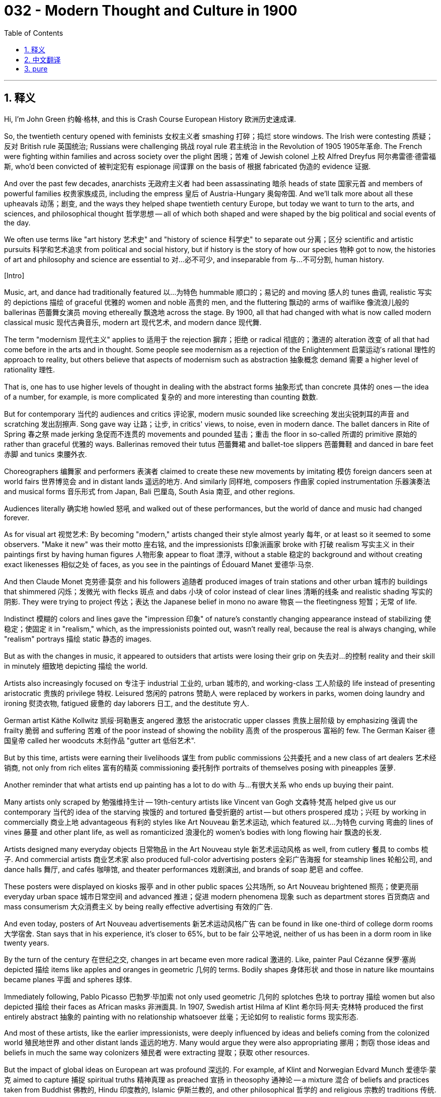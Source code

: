 = 032 - Modern Thought and Culture in 1900
:toc: left
:toclevels: 3
:sectnums:
:stylesheet: ../../../myAdocCss.css

'''

== 释义

Hi, I'm John Green 约翰·格林, and this is Crash Course European History 欧洲历史速成课. +

So, the twentieth century opened with feminists 女权主义者 smashing 打碎；捣烂 store windows. The Irish were contesting 质疑；反对 British rule 英国统治; Russians were challenging 挑战 royal rule 君主统治 in the Revolution of 1905 1905年革命. The French were fighting within families and across society over the plight 困境；苦难 of Jewish colonel 上校 Alfred Dreyfus 阿尔弗雷德·德雷福斯, who'd been convicted of 被判定犯有 espionage 间谍罪 on the basis of 根据 fabricated 伪造的 evidence 证据. +

And over the past few decades, anarchists 无政府主义者 had been assassinating 暗杀 heads of state 国家元首 and members of powerful families 权贵家族成员, including the empress 皇后 of Austria-Hungary 奥匈帝国. And we'll talk more about all these upheavals 动荡；剧变, and the ways they helped shape twentieth century Europe, but today we want to turn to the arts, and sciences, and philosophical thought 哲学思想 -- all of which both shaped and were shaped by the big political and social events of the day. +

We often use terms like "art history 艺术史" and "history of science 科学史" to separate out 分离；区分 scientific and artistic pursuits 科学和艺术追求 from political and social history, but if history is the story of how our species 物种 got to now, the histories of art and philosophy and science are essential to 对…必不可少, and inseparable from 与…不可分割, human history. +

[Intro] +

Music, art, and dance had traditionally featured 以…为特色 hummable 顺口的；易记的 and moving 感人的 tunes 曲调, realistic 写实的 depictions 描绘 of graceful 优雅的 women and noble 高贵的 men, and the fluttering 飘动的 arms of waiflike 像流浪儿般的 ballerinas 芭蕾舞女演员 moving ethereally 飘逸地 across the stage. By 1900, all that had changed with what is now called modern classical music 现代古典音乐, modern art 现代艺术, and modern dance 现代舞. +

The term "modernism 现代主义" applies to 适用于 the rejection 摒弃；拒绝 or radical 彻底的；激进的 alteration 改变 of all that had come before in the arts and in thought. Some people see modernism as a rejection of the Enlightenment 启蒙运动's rational 理性的 approach to reality, but others believe that aspects of modernism such as abstraction 抽象概念 demand 需要 a higher level of rationality 理性. +

That is, one has to use higher levels of thought in dealing with the abstract forms 抽象形式 than concrete 具体的 ones -- the idea of a number, for example, is more complicated 复杂的 and more interesting than counting 数数. +

But for contemporary 当代的 audiences and critics 评论家, modern music sounded like screeching 发出尖锐刺耳的声音 and scratching 发出刮擦声. Song gave way 让路；让步, in critics' views, to noise, even in modern dance. The ballet dancers in Rite of Spring 春之祭 made jerking 急促而不连贯的 movements and pounded 猛击；重击 the floor in so-called 所谓的 primitive 原始的 rather than graceful 优雅的 ways. Ballerinas removed their tutus 芭蕾舞裙 and ballet-toe slippers 芭蕾舞鞋 and danced in bare feet 赤脚 and tunics 束腰外衣. +

Choreographers 编舞家 and performers 表演者 claimed to create these new movements by imitating 模仿 foreign dancers seen at world fairs 世界博览会 and in distant lands 遥远的地方. And similarly 同样地, composers 作曲家 copied instrumentation 乐器演奏法 and musical forms 音乐形式 from Japan, Bali 巴厘岛, South Asia 南亚, and other regions. +

Audiences literally 确实地 howled 怒吼 and walked out of these performances, but the world of dance and music had changed forever. +

As for visual art 视觉艺术: By becoming "modern," artists changed their style almost yearly 每年, or at least so it seemed to some observers. "Make it new" was their motto 座右铭, and the impressionists 印象派画家 broke with 打破 realism 写实主义 in their paintings first by having human figures 人物形象 appear to float 漂浮, without a stable 稳定的 background and without creating exact likenesses 相似之处 of faces, as you see in the paintings of Édouard Manet 爱德华·马奈. +

And then Claude Monet 克劳德·莫奈 and his followers 追随者 produced images of train stations and other urban 城市的 buildings that shimmered 闪烁；发微光 with flecks 斑点 and dabs 小块 of color instead of clear lines 清晰的线条 and realistic shading 写实的阴影. They were trying to project 传达；表达 the Japanese belief in mono no aware 物哀 -- the fleetingness 短暂；无常 of life. +

Indistinct 模糊的 colors and lines gave the "impression 印象" of nature's constantly changing appearance instead of stabilizing 使稳定；使固定 it in "realism," which, as the impressionists pointed out, wasn't really real, because the real is always changing, while "realism" portrays 描绘 static 静态的 images. +

But as with the changes in music, it appeared to outsiders that artists were losing their grip on 失去对…的控制 reality and their skill in minutely 细致地 depicting 描绘 the world. +

Artists also increasingly focused on 专注于 industrial 工业的, urban 城市的, and working-class 工人阶级的 life instead of presenting aristocratic 贵族的 privilege 特权. Leisured 悠闲的 patrons 赞助人 were replaced by workers in parks, women doing laundry and ironing 熨烫衣物, fatigued 疲惫的 day laborers 日工, and the destitute 穷人. +

German artist Käthe Kollwitz 凯绥·珂勒惠支 angered 激怒 the aristocratic upper classes 贵族上层阶级 by emphasizing 强调 the frailty 脆弱 and suffering 苦难 of the poor instead of showing the nobility 高贵 of the prosperous 富裕的 few. The German Kaiser 德国皇帝 called her woodcuts 木刻作品 "gutter art 低俗艺术". +

But by this time, artists were earning their livelihoods 谋生 from public commissions 公共委托 and a new class of art dealers 艺术经销商, not only from rich elites 富有的精英 commissioning 委托制作 portraits of themselves posing with pineapples 菠萝. +

Another reminder that what artists end up painting has a lot to do with 与…有很大关系 who ends up buying their paint. +

Many artists only scraped by 勉强维持生计 -- 19th-century artists like Vincent van Gogh 文森特·梵高 helped give us our contemporary 当代的 idea of the starving 挨饿的 and tortured 备受折磨的 artist -- but others prospered 成功；兴旺 by working in commercially 商业上地 advantageous 有利的 styles like Art Nouveau 新艺术运动, which featured 以…为特色 curving 弯曲的 lines of vines 藤蔓 and other plant life, as well as romanticized 浪漫化的 women's bodies with long flowing hair 飘逸的长发. +

Artists designed many everyday objects 日常物品 in the Art Nouveau style 新艺术运动风格 as well, from cutlery 餐具 to combs 梳子. And commercial artists 商业艺术家 also produced full-color advertising posters 全彩广告海报 for steamship lines 轮船公司, and dance halls 舞厅, and cafés 咖啡馆, and theater performances 戏剧演出, and brands of soap 肥皂 and coffee. +

These posters were displayed on kiosks 报亭 and in other public spaces 公共场所, so Art Nouveau brightened 照亮；使更亮丽 everyday urban space 城市日常空间 and advanced 推进；促进 modern phenomena 现象 such as department stores 百货商店 and mass consumerism 大众消费主义 by being really effective advertising 有效的广告. +

And even today, posters of Art Nouveau advertisements 新艺术运动风格广告 can be found in like one-third of college dorm rooms 大学宿舍. Stan says that in his experience, it's closer to 65%, but to be fair 公平地说, neither of us has been in a dorm room in like twenty years. +

By the turn of the century 在世纪之交, changes in art became even more radical 激进的. Like, painter Paul Cézanne 保罗·塞尚 depicted 描绘 items like apples and oranges in geometric 几何的 terms. Bodily shapes 身体形状 and those in nature like mountains became planes 平面 and spheres 球体. +

Immediately following, Pablo Picasso 巴勃罗·毕加索 not only used geometric 几何的 splotches 色块 to portray 描绘 women but also depicted 描绘 their faces as African masks 非洲面具. In 1907, Swedish artist Hilma af Klint 希尔玛·阿夫·克林特 produced the first entirely abstract 抽象的 painting with no relationship whatsoever 丝毫；无论如何 to realistic forms 现实形态. +

And most of these artists, like the earlier impressionists, were deeply influenced by ideas and beliefs coming from the colonized world 殖民地世界 and other distant lands 遥远的地方. Many would argue they were also appropriating 挪用；剽窃 those ideas and beliefs in much the same way colonizers 殖民者 were extracting 提取；获取 other resources. +

But the impact of global ideas on European art was profound 深远的. For example, af Klint and Norwegian Edvard Munch 爱德华·蒙克 aimed to capture 捕捉 spiritual truths 精神真理 as preached 宣扬 in theosophy 通神论 -- a mixture 混合 of beliefs and practices taken from Buddhist 佛教的, Hindu 印度教的, Islamic 伊斯兰教的, and other philosophical 哲学的 and religious 宗教的 traditions 传统. +

They used colors with meanings that were laid out 阐述；说明 in theosophical teachings 通神论教义. And presenting these schemes 方案 correctly was supposed to portray 描绘 inner reality 内在现实. +

Munch's The Scream 呐喊 famously used line 线条 and color in ways that people believe to be emblematic of 象征 turn-of-the-century modernism 世纪之交的现代主义, especially the internal distress 内心痛苦 that many felt amid 在…之中 the faster pace 节奏 and tensions 紧张局势 of modern life. +

And there were similarly revolutionary 革命性的 ideas coming out of the world of science that would upend 颠覆 our understanding of the world. +

Let's go to the Thought Bubble 思考泡泡. +

In 1896, French physicist 物理学家 Antoine Becquerel 安托万·贝克勒尔 discovered radioactivity 放射性. +
He also suggested that elements 元素 were changeable 可变的 or mutable 可变的 through the rearrangement 重新排列 of their atoms 原子. +
And then, from the discoveries of Marie Curie 玛丽·居里 and her husband Pierre Curie 皮埃尔·居里, +
who found the more radioactive 放射性更强的 elements polonium 钋 and radium 镭, +
scientists determined 确定 that atoms 原子 are not solid 实心的. +
In 1900, German physicist Max Planck 马克斯·普朗克's quantum theory 量子理论 changed people's understanding of energy 能量, +
although like Galileo 伽利略 centuries earlier, his theories were not accepted at the time. +
And amid 在…之中 this revolutionary scientific universe 科学领域, physicist Albert Einstein 阿尔伯特·爱因斯坦 announced his special theory of relativity 狭义相对论 in 1905. +
According to 根据 this theory, space 空间 and time 时间 are not absolute 绝对的 categories 范畴 +
but instead vary 根据…变化 according to the vantage point 视角 of the observer 观察者. +
Only the speed of light 光速 is constant 恒定的. +
In 1915, Einstein published his general theory of relativity 广义相对论, +
which connected 联系 the force 力, or gravity 引力, of an object 物体 with its mass 质量 +
and proposed 提出 a fourth mathematical dimension 数学维度 to the universe 宇宙. +
And Einstein's theories of energy 能量理论 became critical to 对…至关重要 all kinds of technological innovation 技术创新, from television 电视 to the nuclear bomb 核弹. +
As discussed in detail in our History of Science series 科学史系列, the findings 发现 of Planck, Einstein, and others really created a "paradigm shift 范式转变" away from the Newtonian science 牛顿科学 of the early modern period 早期现代时期. +
And in many ways, we are still in the shadow of 在…的影响下 the tremendous 巨大的 discoveries at the turn of the century. +
Thanks, Thought Bubble. +

So, for a long time, scientists have made discoveries and produced theories that do not fit with 符合 common sense 常识, everyday interpretations 解释 of the physical world 物质世界. Right? +

Did the center of the world just open? Is there a compass 指南针 in there? This is a great example of what I mean. +

We still say that the sun rises in the east and sets in the west, right? Because practically 实际上, for us, it does. Even though, you know, it doesn't. +

Slightly off topic 稍微跑题, but when I close my eyes and imagine the Earth from space, I always picture 想象 North being up, right? Like, Antarctica 南极洲 is at the bottom, the North Pole 北极 is at the top. But no! Why? +

So, inevitably 不可避免地, the way we need to represent 描绘 the world in an everyday way, in order to know when to turn left and when to turn right, is going to skew 歪曲；扭曲 our understanding of the world. +

And during this revolutionary time, just as thinkers were trying to understand the relationship between perceived reality 感知到的现实 and objective reality 客观现实, they were also trying to understand the mind 心灵, and the relationship between our interior selves 内心的自我 and the selves we project 表现出来的自我. +

Which brings us to Freud 弗洛伊德. +

Sigmund Freud 西格蒙德·弗洛伊德 questioned 质疑 the Enlightenment beliefs 启蒙运动的信念 in a rational self 理性的自我 wedded to 与…紧密相连 reasonable decision-making 合理决策 and self-interest 利己主义. Because, you know, we are not rational selves wedded to reasonable decision-making and self-interest. +

Instead of a unified 统一的, rational 理性的 persona 人格, Freud claimed that the human self or psyche 心理 contains 包含 three parts struggling against one another 相互斗争 for dominance 主导地位: the ego 自我, the part centered on 以…为中心 realistic activity 现实活动 to survive 生存; the id (or libido 力比多), the part alive with 充满 sexual energies 性能量 pushing instinctual 本能的 rather than rational behavior 理性行为; and the superego 超我, the part that acts as 充当 the conscience 良知. +

Freud developed the practice of psychoanalysis 精神分析疗法 to treat the person in whom these three elements 要素 were out of balance 失衡 enough to cause mental disturbances 精神障碍 or neuroses 神经症. +

Psychoanalysis involved 涉及 a "talking cure 谈话疗法" in which the patient tried to call forth 唤起 repressed 被压抑的 fantasies 幻想, and fears 恐惧, and desires 欲望 so that they might be understood and cured. +

An especially controversial 有争议的 part of Freud's theories stated that sexual life 性生活 should be evaluated 评估 scientifically 科学地 without religious or moral judgments 判断. According to 根据 him, from infancy 婴儿期 on, children had sexual drives 性欲. And in order for civilization 文明 to exist 存在, these drives -- most notably 尤其；特别 in the case of Freudian psychology 弗洛伊德心理学, the drive toward incest 乱伦的欲望 -- needed to be controlled 控制. +

He also insisted 坚持认为 that gender identity 性别认同 was not a straightforward 简单直接的 entity 实体 but instead complicated 复杂的 and that women, like men, had strong sexual feelings 性欲; they weren't passionless 没有激情的, as advocates 倡导者 of domesticity 家庭生活 maintained 坚持认为. +

Although many of Freud's ideas have been abandoned 摒弃, the influence of psychoanalysis extends to this day 至今仍然存在. In fact 事实上, I am visiting my therapist 心理治疗师 later this afternoon. +

It's now more common to talk with counselors 心理咨询师 and therapists 心理治疗师 to bring our problems out in the open 公开讨论 instead of repressing 压抑 them. We also believe in the existence of neuroses 神经症 and that our selves are not composed entirely of 完全由…组成 rationality 理性 and intellectual activity 智力活动. +

Just like artists crushing 打破 traditional beliefs 传统观念, Freud advanced 推进 modernism by claiming that our old ideas about the mind itself 心灵本身 were outdated 过时的. +

Simultaneously 同时地, other theorists 理论家 rejected 拒绝 the idea that science and facts could be used to uncover 揭示 social laws 社会规律. The social sciences 社会科学 of sociology 社会学 and economics 经济学 -- to name just two 仅举两个例子 -- had developed around the pursuit of 追求 identifying 确定 enduring 持久的 laws of society. +

And the belief that you can discover social facts 社会事实 and basic social laws 基本社会规律 to guide 指导 public policy 公共政策 is called positivism 实证主义, and it was challenged 挑战 by those who held that there were too many facts to compute 计算 and that humans were complex 复杂的 and ever-changing 不断变化的 and at times 有时 somewhat irrational 不理性的 -- both when it came to economic choices 经济决策 and when it came to social ones 社会决策. +

I mean, how else do you explain the strange early 21st-century rise of the Croc 洞洞鞋? +

Those theorists called relativists 相对主义者 and pragmatists 实用主义者 have been in constant debate 持续争论 with positivists 实证主义者 right up until now, and if you think we're getting in the middle of that, you're wrong. +

Can we rationally 理性地 and with confidence 自信地 make infallible 绝对正确的 laws? Is a question I'm sure you'll be commenting upon 发表评论. +

Probably the most scandalous 有争议的 thinker of the time was the German philosopher Friedrich Nietzsche 弗里德里希·尼采, who denied the certainty of truth, insisting that all knowledge simply represents what humans -- from scientists to shopkeepers -- have perceived 感知；察觉. +

The human mind, for example, filters 过滤 what nature is and presents its own sense of nature's truth -- a human representation 表现；描述 of reality rather than reality itself. +

Nietzsche believed that absolute truths 绝对真理, including age-old 古老的 tenets 信条；原则 of religion, were in decline 衰落. "God is dead, we have killed him," he famously announced as the result of modern understandings of the universe. +

Humans could now embark on 开始；着手进行 the happy search for new "poetries of life" free from religious and other traditional rules. +

Nietzsche eventually contracted 感染 syphilis 梅毒 and became mentally ill 精神错乱, and his sister converted 转变；改变 the philosopher's disdain 蔑视；鄙视 for traditional values into attacks on Jews and support for nationalists 民族主义者, and anti-Semites 反犹主义者, and militarists 军国主义者 -- a reminder that the ideas of modernism were tools that could be wielded 运用；使用 in a variety of ways. +

Which we will see, with tragic consequences 悲剧性后果, throughout the twentieth century. +

And so the turn of the century was alive with 充满 fresh ideas 新思想, upending 颠覆 concepts from painting and dance to philosophy and physics. +

And we are living today in a world wrought by 受…影响 modern ideas, but also one that is experiencing its own period of profound 深刻的 disruptions 扰乱；破坏 in the ways we communicate and how we understand truth. +

And that makes me wonder how our revolutionary disruptions will seem a century from now. Will this time be remembered as one in which people grew closer together through tools of communication 通信工具? Or will it be remembered as one in which people grew increasingly further apart as polarization 两极分化 worsened 恶化? +

The answer to that is partly up to you, and the choices that you will make that will shape our shared future. +

Thanks for watching. I'll see you next time. +



'''


== 中文翻译

大家好，我是约翰·格林（John Green），这里是《欧洲历史速成课》。 +

20世纪伊始，女权主义者就开始砸毁商店橱窗。爱尔兰人在反抗英国统治；1905年，俄罗斯人在革命中挑战君主统治。法国人则因犹太裔上校阿尔弗雷德·德雷福斯（Alfred Dreyfus）的困境，在家庭内部和整个社会引发了激烈争斗，德雷福斯被人凭借伪造的证据判定犯有间谍罪。 +

在过去几十年里，无政府主义者一直在暗杀国家元首和权贵家族成员，其中包括奥匈帝国的皇后。我们之后会详细探讨这些动荡事件，以及它们如何塑造了20世纪的欧洲，但今天我们想聊聊艺术、科学和哲学思想——这些领域既塑造了当时重大的政治和社会事件，也受到这些事件的影响。 +

我们经常使用“艺术史”和“科学史”这样的术语，将科学与艺术追求和政治、社会历史区分开来，但如果历史是关于人类如何走到今天的故事，那么艺术史、哲学史和科学史就是人类历史不可或缺的重要组成部分。 +

[简介] +

传统上，音乐、艺术和舞蹈的特点是旋律动听且感人，对优雅女性和高贵男性进行写实描绘，身材纤瘦的芭蕾舞者舞动着双臂，在舞台上轻盈飘逸地穿梭。到了1900年，随着如今被称为现代古典音乐、现代艺术和现代舞的出现，这一切都发生了改变。 +

“现代主义”一词指的是对艺术和思想领域中先前所有事物的摒弃或彻底变革。有些人认为现代主义是对启蒙运动看待现实的理性方式的否定，但也有人认为，现代主义中的抽象等元素需要更高层次的理性思维。 +

也就是说，在处理抽象形式时，人们需要运用比处理具体形式更高层次的思维——例如，数字的概念比数数更复杂、更有趣。 +

但对当代观众和评论家来说，现代音乐听起来就像刺耳的噪音和刮擦声。在评论家看来，歌曲已被噪音取代，就连现代舞也是如此。芭蕾舞剧《春之祭》中的舞者动作生硬，用所谓原始而非优雅的方式跺脚。芭蕾舞女演员们脱掉芭蕾舞裙和芭蕾舞鞋，赤脚穿着束腰外衣跳舞。 +

编舞家和舞者声称，他们是通过模仿在世界博览会和遥远地区看到的外国舞者，来创造这些新动作的。同样，作曲家借鉴了日本、巴厘岛、南亚和其他地区的乐器演奏方式和音乐形式。 +

观众们在演出时大声抗议，甚至直接离场，但舞蹈和音乐的世界从此发生了永久性的改变。 +

至于视觉艺术：通过走向“现代”，艺术家们几乎每年都会改变自己的风格，至少在一些观察者看来是这样。“推陈出新”是他们的座右铭，印象派画家率先在绘画中打破写实风格，他们笔下的人物仿佛漂浮着，没有稳定的背景，也没有精确描绘面部特征，就像在爱德华·马奈（Édouard Manet）的画作中看到的那样。 +

接着，克劳德·莫奈（Claude Monet）和他的追随者创作了火车站和其他城市建筑的画作，这些画作以斑驳的色彩呈现出闪烁的效果，而非清晰的线条和写实的阴影。他们试图传达日本人 “物哀” 的理念——生命的短暂无常。 +

模糊的色彩和线条给人一种自然不断变化的 “印象”，而不是像 “写实主义” 那样将其固定下来。正如印象派画家所指出的，写实主义并不真实，因为现实总是在变化，而 “写实主义” 描绘的是静态画面。 +

但就像音乐领域的变化一样，在外人看来，艺术家们似乎正在失去对现实的把握，以及细致描绘世界的能力。 +

艺术家们也越来越关注工业、城市和工人阶级的生活，而不再展现贵族特权。公园里的工人、洗衣熨衣的妇女、疲惫的日工和贫困潦倒的人取代了悠闲的赞助人，成为画作中的主角。 +

德国艺术家凯绥·珂勒惠支（Käthe Kollwitz）因强调穷人的脆弱和苦难，而非展现少数富人的高贵，激怒了贵族上层阶级。德国皇帝称她的木刻作品为 “低俗艺术”。 +

但此时，艺术家们不仅依靠富有的精英阶层定制自己拿着菠萝摆姿势的肖像画谋生，还通过公共委托和新兴的艺术经销商阶层赚钱。 +

这再次提醒我们，艺术家最终画什么，与最终购买他们画作的人有很大关系。 +

许多艺术家只能勉强维持生计——像19世纪的艺术家文森特·梵高（Vincent van Gogh），他让我们对当代那些忍饥挨饿、备受折磨的艺术家有了印象——但也有一些艺术家通过采用商业上受欢迎的风格而获得成功，比如新艺术运动（Art Nouveau）风格，其特点是藤蔓和其他植物的曲线造型，以及有着飘逸长发的浪漫化女性身体形象。 +

艺术家们还用新艺术运动风格设计了许多日常用品，从餐具到梳子。商业艺术家还为轮船公司、舞厅、咖啡馆、戏剧演出以及肥皂和咖啡品牌制作全彩广告海报。 +

这些海报被张贴在报亭和其他公共场所，因此新艺术运动风格通过极具效果的广告，点亮了城市日常空间，推动了百货商店和大众消费主义等现代现象的发展。 +

即使在今天，大约三分之一的大学宿舍里都能看到新艺术运动风格的广告海报。斯坦说，据他的经验，这个比例接近65%，但公平地说，我们俩都有二十年没进过宿舍了。 +

到世纪之交，艺术领域的变化变得更加激进。比如，画家保罗·塞尚（Paul Cézanne）用几何图形描绘苹果和橘子等物品。人体形状和自然界中的山脉等物体都变成了平面和球体。 +

紧接着，巴勃罗·毕加索（Pablo Picasso）不仅用几何色块描绘女性，还把她们的脸画成非洲面具的样子。1907年，瑞典艺术家希尔玛·阿夫·克林特（Hilma af Klint）创作了第一幅完全抽象的画作，与现实形态毫无关联。 +

这些艺术家大多和早期的印象派画家一样，深受来自殖民地和其他遥远地区的思想和信仰的影响。许多人认为，他们和殖民者掠夺其他资源一样，也在挪用这些思想和信仰。 +

但全球思想对欧洲艺术的影响是深远的。例如，阿夫·克林特和挪威画家爱德华·蒙克（Edvard Munch）试图捕捉通神论中宣扬的精神真理——通神论融合了源自佛教、印度教、伊斯兰教以及其他哲学和宗教传统的信仰与实践。 +

他们使用的颜色具有通神论教义中规定的含义。正确呈现这些色彩方案被认为可以描绘内在的现实。 +

蒙克的《呐喊》以独特的线条和色彩运用而闻名，人们认为这幅画是世纪之交现代主义的象征，尤其体现了在现代生活更快的节奏和压力下，许多人内心的痛苦。 +

科学领域也出现了同样具有革命性的思想，这些思想颠覆了我们对世界的认知。 +

让我们进入“思考泡泡”环节。 +

1896年，法国物理学家安托万·贝克勒尔（Antoine Becquerel）发现了放射性。 +
他还提出，元素可以通过原子的重新排列而发生变化。 +
随后，玛丽·居里（Marie Curie）和她的丈夫皮埃尔·居里（Pierre Curie）发现了放射性更强的元素钋和镭， +
科学家们由此确定原子并非实心的。 +
1900年，德国物理学家马克斯·普朗克（Max Planck）的量子理论改变了人们对能量的理解， +
尽管和几个世纪前的伽利略一样，他的理论在当时并未被接受。 +
在这个充满革命性的科学世界中，物理学家阿尔伯特·爱因斯坦（Albert Einstein）于1905年提出了狭义相对论。 +
根据这一理论，空间和时间并非绝对的范畴， +
而是会根据观察者的视角而变化。 +
只有光速是恒定不变的。 +
1915年，爱因斯坦发表了广义相对论， +
该理论将物体的引力与质量联系起来， +
并提出宇宙存在第四个数学维度。 +
爱因斯坦的能量理论对从电视到核弹等各种技术创新都至关重要。 +
正如我们在科学史系列中详细讨论的那样，普朗克、爱因斯坦等人的发现真正引发了一场远离早期现代牛顿科学的“范式转变”。 +
在很多方面，我们至今仍受着世纪之交这些重大发现的影响。 +

感谢“思考泡泡”环节。 +

长期以来，科学家们的发现和理论往往与人们对物理世界的常识性日常认知不符，对吧？ +

世界的中心刚刚打开了吗？里面有指南针吗？这就是我所说的一个很好的例子。 +

我们仍然会说太阳东升西落，对吧？因为实际上，对我们来说，看起来就是这样。尽管我们知道，事实并非如此。 +
稍微跑题一下，但当我闭上眼睛，从太空想象地球的样子时，我总是把北方想象在上方，对吧？就像南极洲在下方，北极在上方。但事实并非如此！为什么呢？ +

所以不可避免的是，为了知道何时左转、何时右转，我们在日常生活中描述世界的方式，会扭曲我们对世界的理解。 +

在这个充满变革的时代，思想家们不仅试图理解感知到的现实与客观现实之间的关系，还试图探索心灵，以及我们内心的自我与外在表现的自我之间的关系。 +

这就不得不提到弗洛伊德。 +

西格蒙德·弗洛伊德（Sigmund Freud）对启蒙运动中关于理性自我与合理决策、利己主义紧密相连的信念提出了质疑。因为，我们并非总是理性的，也并非总能做出合理决策、只考虑自身利益。 +

弗洛伊德认为，人类的自我或心理并非一个统一的理性个体，而是由三个相互争斗以争夺主导地位的部分组成：本我（或 libido，力比多），充满性能量，推动本能行为而非理性行为；自我，以维持生存的现实活动为核心；超我，充当良知的角色。 +

弗洛伊德开创了精神分析疗法，用于治疗这三个部分失衡，从而导致精神障碍或神经症的患者。 +

精神分析疗法包括一种“谈话疗法”，患者在治疗过程中尝试唤起被压抑的幻想、恐惧和欲望，以便理解并治愈这些心理问题。 +

弗洛伊德理论中一个特别有争议的部分是，他主张应该以科学的方式评估性生活，而不受宗教或道德评判的束缚。他认为，从婴儿时期开始，儿童就有性欲。为了维持文明的存在，这些欲望——尤其是在弗洛伊德心理学中，对乱伦的欲望——需要得到控制。 +

他还坚持认为，性别认同并非简单直接的概念，而是复杂的；女性和男性一样，有着强烈的性欲，并非像家庭生活倡导者所认为的那样没有激情。 +

尽管弗洛伊德的许多观点已被摒弃，但精神分析的影响一直延续至今。事实上，我今天下午晚些时候还要去看心理医生。 +

现在，人们更习惯与心理咨询师和治疗师交流，将问题公开讨论，而不是压抑在心里。我们也相信神经症的存在，并且认为我们的自我并非完全由理性和智力活动构成。 +

就像艺术家打破传统观念一样，弗洛伊德宣称我们对心灵的旧有观念已经过时，从而推动了现代主义的发展。 +

与此同时，其他理论家否定了科学和事实可用于揭示社会规律的观点。社会学和经济学等社会科学——仅举这两个例子——是围绕寻找持久的社会规律发展起来的。 +

认为可以发现社会事实和基本社会规律来指导公共政策的信念被称为实证主义，而那些持反对意见的人则认为，需要计算的事实太多，而且人类是复杂多变的，有时甚至有些不理性——无论是在经济决策还是社会决策方面。 +

我是说，不然你怎么解释21世纪初洞洞鞋（Croc）莫名其妙的流行呢？ +

这些被称为相对主义者和实用主义者的理论家至今仍在与实证主义者争论不休，如果你认为我们要卷入这场争论，那你就错了。 +

我们能否理性且自信地制定出绝对正确的法律？我相信你们会对此发表评论。 +

当时最具争议的思想家可能是德国哲学家弗里德里希·尼采（Friedrich Nietzsche），他否认真理的确定性，坚持认为所有知识都只是人类——从科学家到店主——的认知体现。 +

例如，人类的思维过滤了自然的本质，并构建出自己对自然真理的认知——这是人类对现实的一种诠释，而非现实本身。 +

尼采认为，包括古老宗教信条在内的绝对真理正在衰落。“上帝已死，是我们杀死了他。” 他的这句名言宣告了现代对宇宙的理解所带来的结果。 +

人类现在可以摆脱宗教和其他传统规则的束缚，愉快地寻找新的 “生命诗意”。 +

尼采最终感染了梅毒并患上精神疾病，他的妹妹将这位哲学家对传统价值观的蔑视转化为对犹太人的攻击，并支持民族主义者、反犹主义者和军国主义者——这提醒我们，现代主义思想可以被以各种方式利用。 +

在整个20世纪，我们将看到这些思想带来的悲剧性后果。 +

因此，世纪之交充满了新思想，从绘画、舞蹈到哲学、物理学，各种观念都被颠覆。 +

我们如今生活在一个受现代思想影响的世界，但同时，我们在交流方式和对真理的理解上，也正经历着深刻的变革。 +

这让我不禁思考，一个世纪后，我们这个时代的这些变革会是什么样子。后人会记住这个时代，认为人们通过通信工具变得更加亲近？还是会记住这个时代，认为随着两极分化的加剧，人们之间的距离越来越远？ +

这个问题的答案在一定程度上取决于你们，取决于你们将做出的选择，这些选择将塑造我们共同的未来。 +

感谢观看。我们下期再见。 +

'''


== pure

Hi, I'm John Green, and this is Crash Course European History.

So, the twentieth century opened with feminists smashing store windows. The Irish were contesting British rule; Russians were challenging royal rule in the Revolution of 1905. The French were fighting within families and across society over the plight of Jewish colonel Alfred Dreyfus, who'd been convicted of espionage on the basis of fabricated evidence.

And over the past few decades, anarchists had been assassinating heads of state and members of powerful families, including the empress of Austria-Hungary. And we'll talk more about all these upheavals, and the ways they helped shape twentieth century Europe, but today we want to turn to the arts, and sciences, and philosophical thought -- all of which both shaped and were shaped by the big political and social events of the day.

We often use terms like "art history" and "history of science" to separate out scientific and artistic pursuits from political and social history, but if history is the story of how our species got to now, the histories of art and philosophy and science are essential to, and inseparable from, human history.

[Intro]

Music, art, and dance had traditionally featured hummable and moving tunes, realistic depictions of graceful women and noble men, and the fluttering arms of waiflike ballerinas moving ethereally across the stage. By 1900, all that had changed with what is now called modern classical music, modern art, and modern dance.

The term "modernism" applies to the rejection or radical alteration of all that had come before in the arts and in thought. Some people see modernism as a rejection of the Enlightenment's rational approach to reality, but others believe that aspects of modernism such as abstraction demand a higher level of rationality.

That is, one has to use higher levels of thought in dealing with the abstract forms than concrete ones -- the idea of a number, for example, is more complicated and more interesting than counting.

But for contemporary audiences and critics, modern music sounded like screeching and scratching. Song gave way, in critics' views, to noise, even in modern dance. The ballet dancers in Rite of Spring made jerking movements and pounded the floor in so-called primitive rather than graceful ways. Ballerinas removed their tutus and ballet-toe slippers and danced in bare feet and tunics.

Choreographers and performers claimed to create these new movements by imitating foreign dancers seen at world fairs and in distant lands. And similarly, composers copied instrumentation and musical forms from Japan, Bali, South Asia, and other regions.

Audiences literally howled and walked out of these performances, but the world of dance and music had changed forever.

As for visual art: By becoming "modern," artists changed their style almost yearly, or at least so it seemed to some observers. "Make it new" was their motto, and the impressionists broke with realism in their paintings first by having human figures appear to float, without a stable background and without creating exact likenesses of faces, as you see in the paintings of Édouard Manet.

And then Claude Monet and his followers produced images of train stations and other urban buildings that shimmered with flecks and dabs of color instead of clear lines and realistic shading. They were trying to project the Japanese belief in mono no aware -- the fleetingness of life.

Indistinct colors and lines gave the "impression" of nature's constantly changing appearance instead of stabilizing it in "realism," which, as the impressionists pointed out, wasn't really real, because the real is always changing, while "realism" portrays static images.

But as with the changes in music, it appeared to outsiders that artists were losing their grip on reality and their skill in minutely depicting the world.

Artists also increasingly focused on industrial, urban, and working-class life instead of presenting aristocratic privilege. Leisured patrons were replaced by workers in parks, women doing laundry and ironing, fatigued day laborers, and the destitute.

German artist Käthe Kollwitz angered the aristocratic upper classes by emphasizing the frailty and suffering of the poor instead of showing the nobility of the prosperous few. The German Kaiser called her woodcuts "gutter art."

But by this time, artists were earning their livelihoods from public commissions and a new class of art dealers, not only from rich elites commissioning portraits of themselves posing with pineapples.

Another reminder that what artists end up painting has a lot to do with who ends up buying their paint.

Many artists only scraped by -- 19th-century artists like Vincent van Gogh helped give us our contemporary idea of the starving and tortured artist -- but others prospered by working in commercially advantageous styles like Art Nouveau, which featured curving lines of vines and other plant life, as well as romanticized women's bodies with long flowing hair.

Artists designed many everyday objects in the Art Nouveau style as well, from cutlery to combs. And commercial artists also produced full-color advertising posters for steamship lines, and dance halls, and cafés, and theater performances, and brands of soap and coffee.

These posters were displayed on kiosks and in other public spaces, so Art Nouveau brightened everyday urban space and advanced modern phenomena such as department stores and mass consumerism by being really effective advertising.

And even today, posters of Art Nouveau advertisements can be found in like one-third of college dorm rooms. Stan says that in his experience, it's closer to 65%, but to be fair, neither of us has been in a dorm room in like twenty years.

By the turn of the century, changes in art became even more radical. Like, painter Paul Cézanne depicted items like apples and oranges in geometric terms. Bodily shapes and those in nature like mountains became planes and spheres.

Immediately following, Pablo Picasso not only used geometric splotches to portray women but also depicted their faces as African masks. In 1907, Swedish artist Hilma af Klint produced the first entirely abstract painting with no relationship whatsoever to realistic forms.

And most of these artists, like the earlier impressionists, were deeply influenced by ideas and beliefs coming from the colonized world and other distant lands. Many would argue they were also appropriating those ideas and beliefs in much the same way colonizers were extracting other resources.

But the impact of global ideas on European art was profound. For example, af Klint and Norwegian Edvard Munch aimed to capture spiritual truths as preached in theosophy -- a mixture of beliefs and practices taken from Buddhist, Hindu, Islamic, and other philosophical and religious traditions.

They used colors with meanings that were laid out in theosophical teachings. And presenting these schemes correctly was supposed to portray inner reality.

Munch's The Scream famously used line and color in ways that people believe to be emblematic of turn-of-the-century modernism, especially the internal distress that many felt amid the faster pace and tensions of modern life.

And there were similarly revolutionary ideas coming out of the world of science that would upend our understanding of the world.

Let's go to the Thought Bubble.

In 1896, French physicist Antoine Becquerel discovered radioactivity.
He also suggested that elements were changeable or mutable through the rearrangement of their atoms.
And then, from the discoveries of Marie Curie and her husband Pierre Curie,
who found the more radioactive elements polonium and radium,
scientists determined that atoms are not solid.
In 1900, German physicist Max Planck's quantum theory changed people's understanding of energy,
although like Galileo centuries earlier, his theories were not accepted at the time.
And amid this revolutionary scientific universe, physicist Albert Einstein announced his special theory of relativity in 1905.
According to this theory, space and time are not absolute categories
but instead vary according to the vantage point of the observer.
Only the speed of light is constant.
In 1915, Einstein published his general theory of relativity,
which connected the force, or gravity, of an object with its mass
and proposed a fourth mathematical dimension to the universe.
And Einstein's theories of energy became critical to all kinds of technological innovation, from television to the nuclear bomb.
As discussed in detail in our History of Science series, the findings of Planck, Einstein, and others really created a "paradigm shift" away from the Newtonian science of the early modern period.
And in many ways, we are still in the shadow of the tremendous discoveries at the turn of the century.
Thanks, Thought Bubble.

So, for a long time, scientists have made discoveries and produced theories that do not fit with common sense, everyday interpretations of the physical world. Right?

Did the center of the world just open? Is there a compass in there? This is a great example of what I mean.

We still say that the sun rises in the east and sets in the west, right? Because practically, for us, it does. Even though, you know, it doesn't.

Slightly off topic, but when I close my eyes and imagine the Earth from space, I always picture North being up, right? Like, Antarctica is at the bottom, the North Pole is at the top. But no! Why?

So, inevitably, the way we need to represent the world in an everyday way, in order to know when to turn left and when to turn right, is going to skew our understanding of the world.

And during this revolutionary time, just as thinkers were trying to understand the relationship between perceived reality and objective reality, they were also trying to understand the mind, and the relationship between our interior selves and the selves we project.

Which brings us to Freud.

Sigmund Freud questioned the Enlightenment beliefs in a rational self wedded to reasonable decision-making and self-interest. Because, you know, we are not rational selves wedded to reasonable decision-making and self-interest.

Instead of a unified, rational persona, Freud claimed that the human self or psyche contains three parts struggling against one another for dominance: the ego, the part centered on realistic activity to survive; the id (or libido), the part alive with sexual energies pushing instinctual rather than rational behavior; and the superego, the part that acts as the conscience.

Freud developed the practice of psychoanalysis to treat the person in whom these three elements were out of balance enough to cause mental disturbances or neuroses.

Psychoanalysis involved a "talking cure" in which the patient tried to call forth repressed fantasies, and fears, and desires so that they might be understood and cured.

An especially controversial part of Freud's theories stated that sexual life should be evaluated scientifically without religious or moral judgments. According to him, from infancy on, children had sexual drives. And in order for civilization to exist, these drives -- most notably in the case of Freudian psychology, the drive toward incest -- needed to be controlled.

He also insisted that gender identity was not a straightforward entity but instead complicated and that women, like men, had strong sexual feelings; they weren't passionless, as advocates of domesticity maintained.

Although many of Freud's ideas have been abandoned, the influence of psychoanalysis extends to this day. In fact, I am visiting my therapist later this afternoon.

It's now more common to talk with counselors and therapists to bring our problems out in the open instead of repressing them. We also believe in the existence of neuroses and that our selves are not composed entirely of rationality and intellectual activity.

Just like artists crushing traditional beliefs, Freud advanced modernism by claiming that our old ideas about the mind itself were outdated.

Simultaneously, other theorists rejected the idea that science and facts could be used to uncover social laws. The social sciences of sociology and economics -- to name just two -- had developed around the pursuit of identifying enduring laws of society.

And the belief that you can discover social facts and basic social laws to guide public policy is called positivism, and it was challenged by those who held that there were too many facts to compute and that humans were complex and ever-changing and at times somewhat irrational -- both when it came to economic choices and when it came to social ones.

I mean, how else do you explain the strange early 21st-century rise of the Croc?

Those theorists called relativists and pragmatists have been in constant debate with positivists right up until now, and if you think we're getting in the middle of that, you're wrong.

Can we rationally and with confidence make infallible laws? Is a question I'm sure you'll be commenting upon.

Probably the most scandalous thinker of the time was the German philosopher Friedrich Nietzsche, who denied the certainty of truth, insisting that all knowledge simply represents what humans -- from scientists to shopkeepers -- have perceived.

The human mind, for example, filters what nature is and presents its own sense of nature's truth -- a human representation of reality rather than reality itself.

Nietzsche believed that absolute truths, including age-old tenets of religion, were in decline. "God is dead, we have killed him," he famously announced as the result of modern understandings of the universe.

Humans could now embark on the happy search for new "poetries of life" free from religious and other traditional rules.

Nietzsche eventually contracted syphilis and became mentally ill, and his sister converted the philosopher's disdain for traditional values into attacks on Jews and support for nationalists, and anti-Semites, and militarists -- a reminder that the ideas of modernism were tools that could be wielded in a variety of ways.

Which we will see, with tragic consequences, throughout the twentieth century.

And so the turn of the century was alive with fresh ideas, upending concepts from painting and dance to philosophy and physics.

And we are living today in a world wrought by modern ideas, but also one that is experiencing its own period of profound disruptions in the ways we communicate and how we understand truth.

And that makes me wonder how our revolutionary disruptions will seem a century from now. Will this time be remembered as one in which people grew closer together through tools of communication? Or will it be remembered as one in which people grew increasingly further apart as polarization worsened?

The answer to that is partly up to you, and the choices that you will make that will shape our shared future.

Thanks for watching. I'll see you next time.

'''
